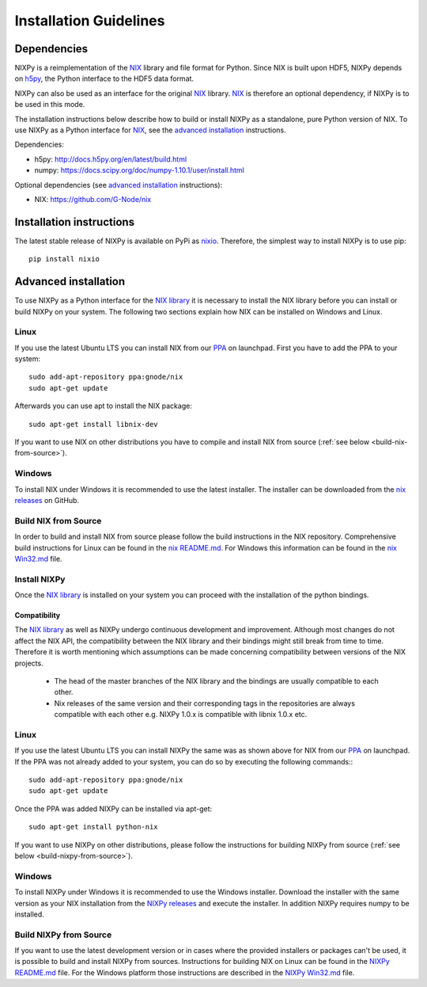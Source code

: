 =======================
Installation Guidelines
=======================

Dependencies
============

NIXPy is a reimplementation of the `NIX`_ library and file format for Python.
Since NIX is built upon HDF5, NIXPy depends on `h5py`_, the Python interface to the HDF5 data format.

NIXPy can also be used as an interface for the original `NIX`_ library.
`NIX`_ is therefore an optional dependency, if NIXPy is to be used in this mode.

The installation instructions below describe how to build or install NIXPy as a standalone, pure Python version of NIX.
To use NIXPy as a Python interface for `NIX`_, see the `advanced installation`_ instructions.

Dependencies:

- h5py: http://docs.h5py.org/en/latest/build.html
- numpy: https://docs.scipy.org/doc/numpy-1.10.1/user/install.html

Optional dependencies (see `advanced installation`_ instructions):

- NIX: https://github.com/G-Node/nix

.. _NIX: https://github.com/G-Node/nix
.. _h5py: http://www.h5py.org/

Installation instructions
=========================

The latest stable release of NIXPy is available on PyPi as `nixio`_.
Therefore, the simplest way to install NIXPy is to use pip::

    pip install nixio

.. _nixio: https://pypi.python.org/pypi/nixio/1.1.0


.. _advanced installation:

Advanced installation
=====================

To use NIXPy as a Python interface for the `NIX library`_ it is necessary to install the NIX library before you can install or build NIXPy on your system.
The following two sections explain how NIX can be installed on Windows and Linux.

.. _NIX library: https://github.com/G-Node/nix

Linux
-----

If you use the latest Ubuntu LTS you can install NIX from our `PPA`_ on launchpad.
First you have to add the PPA to your system::

    sudo add-apt-repository ppa:gnode/nix
    sudo apt-get update

Afterwards you can use apt to install the NIX package::

    sudo apt-get install libnix-dev

If you want to use NIX on other distributions you have to compile and install NIX from source (:ref:`see below <build-nix-from-source>`).

.. _PPA: https://launchpad.net/~gnode/+archive/ubuntu/nix

Windows
-------

To install NIX under Windows it is recommended to use the latest installer.
The installer can be downloaded from the `nix releases`_ on GitHub.

.. _nix releases: https://github.com/G-Node/nix/releases

.. _build-nix-from-source:

Build NIX from Source
---------------------

In order to build and install NIX from source please follow the build instructions in the NIX repository.
Comprehensive build instructions for Linux can be found in the `nix README.md`_.
For Windows this information can be found in the `nix Win32.md`_ file.

.. _nix README.md: https://github.com/G-Node/nix/blob/master/README.md#getting-started-linux
.. _nix Win32.md: https://github.com/G-Node/nix/blob/master/Win32.md

Install NIXPy
-------------

Once the `NIX library`_ is installed on your system you can proceed with the installation of the python bindings.

Compatibility
.............

The `NIX library`_ as well as NIXPy undergo continuous development and improvement.
Although most changes do not affect the NIX API, the compatibility between the NIX library and their bindings might still break from time to time.
Therefore it is worth mentioning which assumptions can be made concerning compatibility between versions of the NIX projects.

 * The head of the master branches of the NIX library and the bindings are usually compatible to each other.
 * Nix releases of the same version and their corresponding tags in the repositories are always compatible with each other e.g.
   NIXPy 1.0.x is compatible with libnix 1.0.x etc.

Linux
-----

If you use the latest Ubuntu LTS you can install NIXPy the same was as shown above for NIX from our `PPA`_ on launchpad.
If the PPA was not already added to your system, you can do so by executing the following commands:::

    sudo add-apt-repository ppa:gnode/nix
    sudo apt-get update

Once the PPA was added NIXPy can be installed via apt-get::

    sudo apt-get install python-nix

If you want to use NIXPy on other distributions, please follow the instructions for building NIXPy from source (:ref:`see below <build-nixpy-from-source>`).

Windows
-------

To install NIXPy under Windows it is recommended to use the Windows installer.
Download the installer with the same version as your NIX installation from the `NIXPy releases`_ and execute the installer.
In addition NIXPy requires numpy to be installed.

.. _NIXPy releases: https://github.com/G-Node/nixpy/releases

.. _build-nixpy-from-source:

Build NIXPy from Source
-----------------------

If you want to use the latest development version or in cases where the provided installers or packages can't be used,
it is possible to build and install NIXPy from sources.
Instructions for building NIX on Linux can be found in the `NIXPy README.md`_ file.
For the Windows platform those instructions are described in the `NIXPy Win32.md`_ file.

.. _NIXPy README.md: https://github.com/G-Node/nixpy/blob/master/README.md#getting-started-linux
.. _NIXPy Win32.md: https://github.com/G-Node/nixpy/blob/master/Win32.md
